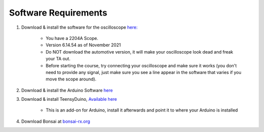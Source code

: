 .. _refeeasoftware:

***********************************
Software Requirements
***********************************

1. Download & install the software for the oscilloscope `here: <https://www.picotech.com/downloads>`_

    - You have a 2204A Scope.
    - Version 6.14.54 as of November 2021
    - Do NOT download the automotive version, it will make your oscilloscope look dead and freak your TA out.
    - Before starting the course, try connecting your oscilloscope and make sure it works (you don't need to provide any signal, just make sure you see a line appear in the software that varies if you move the scope around).

2. Download & install the Arduino Software `here <https://www.arduino.cc/en/software>`_

3. Download & install TeensyDuino, `Available here <https://www.pjrc.com/teensy/td_download.html>`_

    - This is an add-on for Arduino, install it afterwards and point it to where your Arduino is installed

4. Download Bonsai at `bonsai-rx.org <https://bonsai-rx.org/docs/installation/>`_

